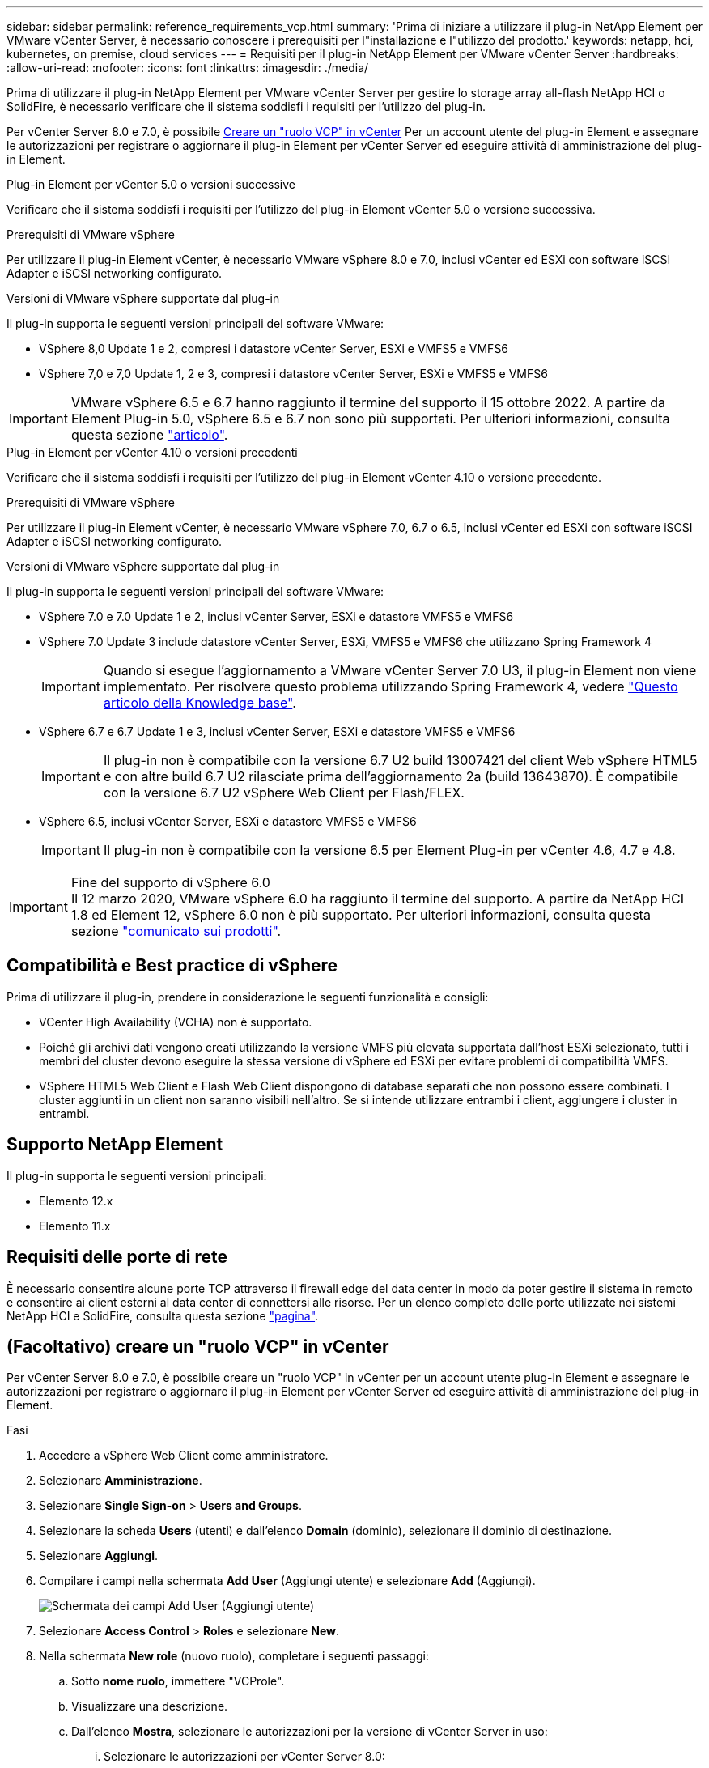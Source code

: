 ---
sidebar: sidebar 
permalink: reference_requirements_vcp.html 
summary: 'Prima di iniziare a utilizzare il plug-in NetApp Element per VMware vCenter Server, è necessario conoscere i prerequisiti per l"installazione e l"utilizzo del prodotto.' 
keywords: netapp, hci, kubernetes, on premise, cloud services 
---
= Requisiti per il plug-in NetApp Element per VMware vCenter Server
:hardbreaks:
:allow-uri-read: 
:nofooter: 
:icons: font
:linkattrs: 
:imagesdir: ./media/


[role="lead"]
Prima di utilizzare il plug-in NetApp Element per VMware vCenter Server per gestire lo storage array all-flash NetApp HCI o SolidFire, è necessario verificare che il sistema soddisfi i requisiti per l'utilizzo del plug-in.

Per vCenter Server 8.0 e 7.0, è possibile <<create_vcp_role,Creare un "ruolo VCP" in vCenter>> Per un account utente del plug-in Element e assegnare le autorizzazioni per registrare o aggiornare il plug-in Element per vCenter Server ed eseguire attività di amministrazione del plug-in Element.

[role="tabbed-block"]
====
.Plug-in Element per vCenter 5.0 o versioni successive
--
Verificare che il sistema soddisfi i requisiti per l'utilizzo del plug-in Element vCenter 5.0 o versione successiva.

.Prerequisiti di VMware vSphere
Per utilizzare il plug-in Element vCenter, è necessario VMware vSphere 8.0 e 7.0, inclusi vCenter ed ESXi con software iSCSI Adapter e iSCSI networking configurato.

.Versioni di VMware vSphere supportate dal plug-in
Il plug-in supporta le seguenti versioni principali del software VMware:

* VSphere 8,0 Update 1 e 2, compresi i datastore vCenter Server, ESXi e VMFS5 e VMFS6
* VSphere 7,0 e 7,0 Update 1, 2 e 3, compresi i datastore vCenter Server, ESXi e VMFS5 e VMFS6



IMPORTANT: VMware vSphere 6.5 e 6.7 hanno raggiunto il termine del supporto il 15 ottobre 2022. A partire da Element Plug-in 5.0, vSphere 6.5 e 6.7 non sono più supportati. Per ulteriori informazioni, consulta questa sezione https://core.vmware.com/blog/reminder-vsphere-6567-end-general-support["articolo"^].

--
.Plug-in Element per vCenter 4.10 o versioni precedenti
--
Verificare che il sistema soddisfi i requisiti per l'utilizzo del plug-in Element vCenter 4.10 o versione precedente.

.Prerequisiti di VMware vSphere
Per utilizzare il plug-in Element vCenter, è necessario VMware vSphere 7.0, 6.7 o 6.5, inclusi vCenter ed ESXi con software iSCSI Adapter e iSCSI networking configurato.

.Versioni di VMware vSphere supportate dal plug-in
Il plug-in supporta le seguenti versioni principali del software VMware:

* VSphere 7.0 e 7.0 Update 1 e 2, inclusi vCenter Server, ESXi e datastore VMFS5 e VMFS6
* VSphere 7.0 Update 3 include datastore vCenter Server, ESXi, VMFS5 e VMFS6 che utilizzano Spring Framework 4
+

IMPORTANT: Quando si esegue l'aggiornamento a VMware vCenter Server 7.0 U3, il plug-in Element non viene implementato. Per risolvere questo problema utilizzando Spring Framework 4, vedere https://kb.netapp.com/Advice_and_Troubleshooting/Hybrid_Cloud_Infrastructure/NetApp_HCI/vCenter_plug-in_deployment_fails_after_upgrading_vCenter_to_version_7.0_U3["Questo articolo della Knowledge base"^].

* VSphere 6.7 e 6.7 Update 1 e 3, inclusi vCenter Server, ESXi e datastore VMFS5 e VMFS6
+

IMPORTANT: Il plug-in non è compatibile con la versione 6.7 U2 build 13007421 del client Web vSphere HTML5 e con altre build 6.7 U2 rilasciate prima dell'aggiornamento 2a (build 13643870). È compatibile con la versione 6.7 U2 vSphere Web Client per Flash/FLEX.

* VSphere 6.5, inclusi vCenter Server, ESXi e datastore VMFS5 e VMFS6
+

IMPORTANT: Il plug-in non è compatibile con la versione 6.5 per Element Plug-in per vCenter 4.6, 4.7 e 4.8.



.Fine del supporto di vSphere 6.0

IMPORTANT: Il 12 marzo 2020, VMware vSphere 6.0 ha raggiunto il termine del supporto. A partire da NetApp HCI 1.8 ed Element 12, vSphere 6.0 non è più supportato. Per ulteriori informazioni, consulta questa sezione https://mysupport.netapp.com/info/communications/ECMLP2863840.html["comunicato sui prodotti"].

--
====


== Compatibilità e Best practice di vSphere

Prima di utilizzare il plug-in, prendere in considerazione le seguenti funzionalità e consigli:

* VCenter High Availability (VCHA) non è supportato.
* Poiché gli archivi dati vengono creati utilizzando la versione VMFS più elevata supportata dall'host ESXi selezionato, tutti i membri del cluster devono eseguire la stessa versione di vSphere ed ESXi per evitare problemi di compatibilità VMFS.
* VSphere HTML5 Web Client e Flash Web Client dispongono di database separati che non possono essere combinati. I cluster aggiunti in un client non saranno visibili nell'altro. Se si intende utilizzare entrambi i client, aggiungere i cluster in entrambi.




== Supporto NetApp Element

Il plug-in supporta le seguenti versioni principali:

* Elemento 12.x
* Elemento 11.x




== Requisiti delle porte di rete

È necessario consentire alcune porte TCP attraverso il firewall edge del data center in modo da poter gestire il sistema in remoto e consentire ai client esterni al data center di connettersi alle risorse. Per un elenco completo delle porte utilizzate nei sistemi NetApp HCI e SolidFire, consulta questa sezione link:https://docs.netapp.com/us-en/hci/docs/hci_prereqs_required_network_ports.html["pagina"].



== (Facoltativo) creare un "ruolo VCP" in vCenter

Per vCenter Server 8.0 e 7.0, è possibile creare un "ruolo VCP" in vCenter per un account utente plug-in Element e assegnare le autorizzazioni per registrare o aggiornare il plug-in Element per vCenter Server ed eseguire attività di amministrazione del plug-in Element.

.Fasi
. Accedere a vSphere Web Client come amministratore.
. Selezionare *Amministrazione*.
. Selezionare *Single Sign-on* > *Users and Groups*.
. Selezionare la scheda *Users* (utenti) e dall'elenco *Domain* (dominio), selezionare il dominio di destinazione.
. Selezionare *Aggiungi*.
. Compilare i campi nella schermata *Add User* (Aggiungi utente) e selezionare *Add* (Aggiungi).
+
image:vcp_add_user.PNG["Schermata dei campi Add User (Aggiungi utente)"]

. Selezionare *Access Control* > *Roles* e selezionare *New*.
. Nella schermata *New role* (nuovo ruolo), completare i seguenti passaggi:
+
.. Sotto *nome ruolo*, immettere "VCProle".
.. Visualizzare una descrizione.
.. Dall'elenco *Mostra*, selezionare le autorizzazioni per la versione di vCenter Server in uso:
+
... Selezionare le autorizzazioni per vCenter Server 8.0:
+
**** Operazioni di crittografia > Registra VM
**** Archivio dati > Seleziona tutto
**** Interno > Seleziona tutto
**** Host > Configuration > Change settings (host > Configurazione > Modifica impostazioni
**** Host > Configuration > Connection (host > Configurazione > connessione)
**** Host > Configurazione > manutenzione
**** Host > Configuration > Storage partition Configuration (host > Configurazione > Configurazione partizione storage
**** Host > Configuration > System Management (host > Configurazione > Gestione sistema)
**** Host > Configurazione > risorse di sistema
**** Privilege.Task.Update.Task.Update.Label > Privilege.Task.Update.Task.Update.Update.label
**** Attività > Seleziona tutto
**** Macchina virtuale > Modifica inventario > Registra
**** Policy di storage delle macchine virtuali > policy di storage delle macchine virtuali Visualizza permessi > Visualizza policy di storage delle macchine virtuali


... Selezionare le autorizzazioni per vCenter Server 7.x:
+
**** Operazioni di crittografia > Registra VM
**** Archivio dati > Seleziona tutto
**** Interno > Seleziona tutto
**** Host > Configuration > Change settings (host > Configurazione > Modifica impostazioni
**** Host > Configuration > Connection (host > Configurazione > connessione)
**** Host > Configurazione > manutenzione
**** Host > Configuration > Storage partition Configuration (host > Configurazione > Configurazione partizione storage
**** Host > Configuration > System Management (host > Configurazione > Gestione sistema)
**** Host > Configuration (Configurazione) > System Resources (risorse di sistema
**** Plug-in > Seleziona tutto
**** Attività pianificata > Seleziona tutto
**** Viste storage > Seleziona tutto
**** Attività > Seleziona tutto




.. Selezionare *Crea*.


+
image:vcp_create_vcprole.PNG["Schermata dei campi nuovo ruolo"]

. Selezionare *Global Permissions* e selezionare *Add*.
. Nella schermata *Add Permission* (Aggiungi autorizzazione), completare la seguente procedura:
+
--
.. Selezionare il dominio di destinazione dall'elenco *Domain*.
.. Nel campo *User/Group*, inserire l'ID utente del plug-in Element.
.. Selezionare *VCProle* dall'elenco *role*.
.. Selezionare *propaga ai figli* e selezionare *OK*.


--
+
image:vcp_assign_vcprole.PNG["Schermata dei campi Add Permission (Aggiungi autorizzazione)"]

+
È ora possibile accedere a vSphere Web Client utilizzando l'account "vcpuser".





== Trova ulteriori informazioni

* https://docs.netapp.com/us-en/hci/index.html["Documentazione NetApp HCI"^]
* https://www.netapp.com/data-storage/solidfire/documentation["Pagina SolidFire and Element Resources"^]

